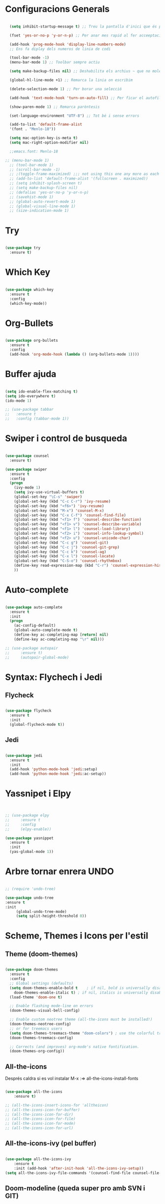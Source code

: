 #+STARTUP: content

* Configuracions Generals
#+BEGIN_SRC emacs-lisp

  (setq inhibit-startup-message t) ;; Treu la pantalla d'inici que és per a noobs

  (fset 'yes-or-no-p 'y-or-n-p) ;; Per anar mes rapid al fer acceeptacions o no

  (add-hook 'prog-mode-hook 'display-line-numbers-mode) 
  ;; Ens fa diplay dels numeros de linia de codi

  (tool-bar-mode -1)
  (menu-bar-mode 1) ;; Toolbar sempre actiu

  (setq make-backup-files nil) ;; Deshabilita els archius ~ que no molen res

  (global-hl-line-mode +1) ;; Remarca la linia on escribim

  (delete-selection-mode 1) ;; Per borar una selecció

  (add-hook 'text-mode-hook 'turn-on-auto-fill) ;; Per ficar el autofill

  (show-paren-mode 1) ;; Remarca parèntesis

  (set-language-environment "UTF-8") ;; Tot bé i sense errors

  (add-to-list 'default-frame-alist
  '(font . "Menlo-18"))

  (setq mac-option-key-is-meta t)
  (setq mac-right-option-modifier nil)

  ;;emacs.font: Menlo-18		
  
;; (menu-bar-mode 1)
  ;; (tool-bar-mode 1)
  ;; (scroll-bar-mode -1)
  ;; ;(toggle-frame-maximized) ;;; not using this one any more as each time init.el is eavluated, frame is toggled
  ;; (add-to-list 'default-frame-alist '(fullscreen . maximized))
  ;; (setq inhibit-splash-screen t)
  ;; (setq make-backup-files nil)
  ;; (defalias 'yes-or-no-p 'y-or-n-p)
  ;; (savehist-mode 1)
  ;; (global-auto-revert-mode 1)
  ;; (global-visual-line-mode 1)
  ;; (size-indication-mode 1)

#+END_SRC




* Try
#+BEGIN_SRC emacs-lisp

(use-package try
  :ensure t)

#+END_SRC




* Which Key
#+BEGIN_SRC emacs-lisp

(use-package which-key
  :ensure t
  :config
  (which-key-mode))

#+END_SRC



* Org-Bullets
#+BEGIN_SRC emacs-lisp

(use-package org-bullets
  :ensure t
  :config
  (add-hook 'org-mode-hook (lambda () (org-bullets-mode 1))))

#+END_SRC



* Buffer ajuda
#+BEGIN_SRC emacs-lisp

(setq ido-enable-flex-matching t)
(setq ido-everywhere t)
(ido-mode 1)

;; (use-package tabbar
;;   :ensure t
;;   :config (tabbar-mode 1))

#+END_SRC



* Swiper i control de busqueda
#+BEGIN_SRC emacs-lisp

(use-package counsel
  :ensure t)

(use-package swiper
  :ensure t
  :config
  (progn
    (ivy-mode 1)
    (setq ivy-use-virtual-buffers t)
    (global-set-key "\C-s" 'swiper)
    (global-set-key (kbd "C-c C-r") 'ivy-resume)
    (global-set-key (kbd "<f6>") 'ivy-resume)
    (global-set-key (kbd "M-x") 'counsel-M-x)
    (global-set-key (kbd "C-x C-f") 'counsel-find-file)
    (global-set-key (kbd "<f1> f") 'counsel-describe-function)
    (global-set-key (kbd "<f1> v") 'counsel-describe-variable)
    (global-set-key (kbd "<f1> l") 'counsel-load-library)
    (global-set-key (kbd "<f2> i") 'counsel-info-lookup-symbol)
    (global-set-key (kbd "<f2> u") 'counsel-unicode-char)
    (global-set-key (kbd "C-c g") 'counsel-git)
    (global-set-key (kbd "C-c j") 'counsel-git-grep)
    (global-set-key (kbd "C-c k") 'counsel-ag)
    (global-set-key (kbd "C-x l") 'counsel-locate)
    (global-set-key (kbd "C-S-o") 'counsel-rhythmbox)
    (define-key read-expression-map (kbd "C-r") 'counsel-expression-history)
    ))

#+END_SRC



* Auto-complete

#+BEGIN_SRC emacs-lisp

  (use-package auto-complete
    :ensure t
    :init
    (progn
      (ac-config-default)
      (global-auto-complete-mode t)
      (define-key ac-completing-map [return] nil)
      (define-key ac-completing-map "\r" nil)))

  ;; (use-package autopair
  ;;     :ensure t)
  ;;     (autopair-global-mode)

#+END_SRC



* Syntax: Flychech i Jedi

** Flycheck
  #+BEGIN_SRC emacs-lisp
  
  (use-package flycheck
    :ensure t
    :init
    (global-flycheck-mode t))

  #+END_SRC
  
  
** Jedi
  #+BEGIN_SRC emacs-lisp

    (use-package jedi
      :ensure t
      :init
      (add-hook 'python-mode-hook 'jedi:setup)
      (add-hook 'python-mode-hook 'jedi:ac-setup))

  #+END_SRC
  
  
* Yassnipet i Elpy
  #+BEGIN_SRC emacs-lisp


    ;; (use-package elpy
    ;;     :ensure t
    ;;     :config
    ;;     (elpy-enable))

    (use-package yasnippet
      :ensure t
      :init
      (yas-global-mode 1))
  #+END_SRC



* Arbre tornar enrera UNDO

#+BEGIN_SRC emacs-lisp

  ;; (require 'undo-tree)
  
  (use-package undo-tree
  :ensure t
  :init
       (global-undo-tree-mode)
       (setq split-height-threshold 0))
  
#+END_SRC





* Scheme, Themes i Icons  per l'estil
  
** Theme (doom-themes)
   #+BEGIN_SRC emacs-lisp

   (use-package doom-themes
     :ensure t
     :config
     ;; Global settings (defaults)
     (setq doom-themes-enable-bold t    ; if nil, bold is universally disabled
	   doom-themes-enable-italic t) ; if nil, italics is universally disabled
     (load-theme 'doom-one t)

     ;; Enable flashing mode-line on errors
     (doom-themes-visual-bell-config)

     ;; Enable custom neotree theme (all-the-icons must be installed!)
     (doom-themes-neotree-config)
     ;; or for treemacs users
     (setq doom-themes-treemacs-theme "doom-colors") ; use the colorful treemacs theme
     (doom-themes-treemacs-config)

     ;; Corrects (and improves) org-mode's native fontification.
     (doom-themes-org-config))

   #+END_SRC



** All-the-icons
   Després caldra si es vol instalar M-x :=> all-the-icons-install-fonts
   #+BEGIN_SRC emacs-lisp

	 (use-package all-the-icons
	     :ensure t)

	 ;; (all-the-icons-insert-icons-for 'alltheicon) 
	 ;; (all-the-icons-icon-for-buffer)
	 ;; (all-the-icons-icon-for-dir)
	 ;; (all-the-icons-icon-for-file)
	 ;; (all-the-icons-icon-for-mode)
	 ;; (all-the-icons-icon-for-url)

   #+END_SRC

   
** All-the-icons-ivy (pel buffer)
   #+BEGIN_SRC emacs-lisp

	 (use-package all-the-icons-ivy
	     :ensure t
	     :init (add-hook 'after-init-hook 'all-the-icons-ivy-setup))
	 (setq all-the-icons-ivy-file-commands '(counsel-find-file counsel-file-jump counsel-recentf counsel-projectile-find-file counsel-projectile-find-dir))

   #+END_SRC


** Doom-modeline (queda super pro amb SVN i GIT)
   #+BEGIN_SRC emacs-lisp

	 (use-package doom-modeline
	     :ensure t
	     :hook (after-init . doom-modeline-mode))

   #+END_SRC


** Neotree (memoize és una dependència)
   #+BEGIN_SRC emacs-lisp

	 (use-package memoize
	     :ensure t)

	 (use-package neotree
	     :ensure t
	     ;; :init
	     ;; (global-flycheck-mode t)
	     )

	     (setq neo-window-fixed-size nil)

	 ;; (setq neo-theme (if (display-graphic-p) 'icons 'arrow))
	 ;; (insert (all-the-icons-icon-for-file "foo.py"))

   #+END_SRC



* Indent Guides

#+BEGIN_SRC emacs-lisp

(require 'highlight-indent-guides)
(add-hook 'python-mode-hook 'highlight-indent-guides-mode)
(setq highlight-indent-guides-method 'column)

#+END_SRC


* Latex
** Posar automàticament el label
  #+BEGIN_SRC emacs-lisp


  (add-hook 'LaTeX-mode-hook (function turn-on-reftex))
  (setq reftex-plug-into-AUCTeX t)

  (add-hook 'LaTeX-mode-hook 'turn-on-reftex)   ; with AUCTeX LaTeX mode
  #+END_SRC

  
* Moure text adalt i abaix
  #+BEGIN_SRC emacs-lisp

  (defun move-text-internal (arg)
  (cond
   ((and mark-active transient-mark-mode)
    (if (> (point) (mark))
        (exchange-point-and-mark))
    (let ((column (current-column))
          (text (delete-and-extract-region (point) (mark))))
      (forward-line arg)
      (move-to-column column t)
      (set-mark (point))
      (insert text)
      (exchange-point-and-mark)
      (setq deactivate-mark nil)))
   (t
    (let ((column (current-column)))
      (beginning-of-line)
      (when (or (> arg 0) (not (bobp)))
        (forward-line)
        (when (or (< arg 0) (not (eobp)))
          (transpose-lines arg))
        (forward-line -1))
      (move-to-column column t)))))

(defun move-text-down (arg)
  "Move region (transient-mark-mode active) or current line
  arg lines down."
  (interactive "*p")
  (move-text-internal arg))

(defun move-text-up (arg)
  "Move region (transient-mark-mode active) or current line
  arg lines up."
  (interactive "*p")
  (move-text-internal (- arg)))

(provide 'move-text)


(global-set-key [M-up] 'move-text-up)
(global-set-key [M-down] 'move-text-down)
  
  #+END_SRC
